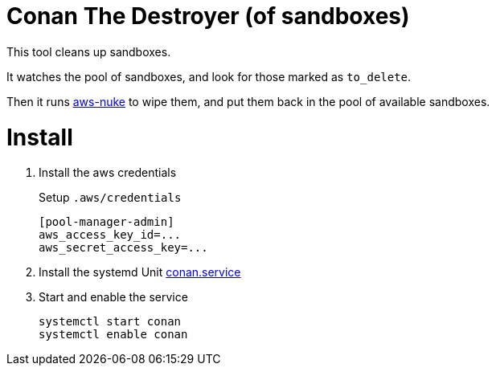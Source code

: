 = Conan The Destroyer (of sandboxes)

This tool cleans up sandboxes.

It watches the pool of sandboxes, and look for those marked as `to_delete`.

Then it runs link:https://github.com/rebuy-de/aws-nuke[aws-nuke] to wipe them, and put them back in the pool of available sandboxes.

= Install


. Install the aws credentials
+
.Setup `.aws/credentials`
----
[pool-manager-admin]
aws_access_key_id=...
aws_secret_access_key=...
----
. Install the systemd Unit link:conan.service[conan.service]
. Start and enable the service
+
----
systemctl start conan
systemctl enable conan
----
